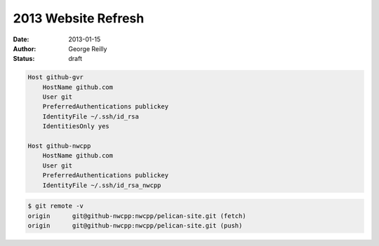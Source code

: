 2013 Website Refresh
####################

:date: 2013-01-15
:author: George Reilly
:status: draft

.. image:: |filename|images/joomla-screenshot.png
    :alt: Old Joomla-based website
    :width: 500px
    :target: |filename|images/joomla-screenshot.png


.. code-block:: apache

    Host github-gvr
        HostName github.com
        User git
        PreferredAuthentications publickey
        IdentityFile ~/.ssh/id_rsa
        IdentitiesOnly yes

    Host github-nwcpp
        HostName github.com
        User git
        PreferredAuthentications publickey
        IdentityFile ~/.ssh/id_rsa_nwcpp

.. code-block:: bash

    $ git remote -v
    origin	git@github-nwcpp:nwcpp/pelican-site.git (fetch)
    origin	git@github-nwcpp:nwcpp/pelican-site.git (push)

.. _Pelican:
    http://blog.getpelican.com/
.. _Just Host:
    http://www.justhost.com/
.. _Joomla:
    http://www.joomla.org/
.. _Network Solutions:
    https://www.networksolutions.com/
.. _reStructuredText:
    http://docutils.sf.net/rst.html
.. _history with reStructuredText:
    http://www.georgevreilly.com/blog/CategoryView,category,reStructuredText.aspx
.. _Pandoc:
    http://johnmacfarlane.net/pandoc/
.. _html2rest:
    http://pypi.python.org/pypi/html2rest
.. _multiple Github identities:
    http://stackoverflow.com/a/922461/6364
.. _Github repo:
    https://github.com/nwcpp/pelican-site/
.. _publishing to Github pages
    http://docs.getpelican.com/en/3.1.1/tips.html
.. _Google Docs contact form:
    http://www.bloggerbuster.com/2012/04/create-contact-form-with-google-docs.html
.. _Custom domain:
    https://help.github.com/articles/setting-up-a-custom-domain-with-pages
.. _Namecheap DNS configuration:
    http://dreamand.me/github-page/github-page-custom-domain/
